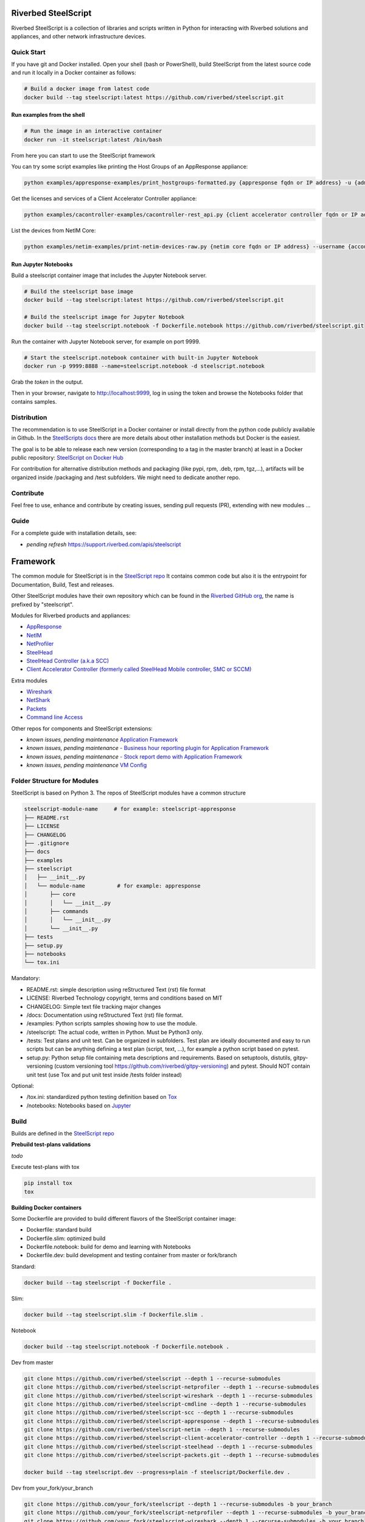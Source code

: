 Riverbed SteelScript
====================

Riverbed SteelScript is a collection of libraries and scripts written in Python for interacting
with Riverbed solutions and appliances, and other network infrastructure devices.

Quick Start 
-----------

If you have git and Docker installed.
Open your shell (bash or PowerShell), build SteelScript from the latest source code and run it locally in a Docker container as follows:

.. code:: shell

  # Build a docker image from latest code
  docker build --tag steelscript:latest https://github.com/riverbed/steelscript.git

Run examples from the shell
~~~~~~~~~~~~~~~~~~~~~~~~~~~~

.. code:: shell

  # Run the image in an interactive container
  docker run -it steelscript:latest /bin/bash
  
From here you can start to use the SteelScript framework

You can try some script examples like printing the Host Groups of an AppResponse appliance:

.. code:: shell

  python examples/appresponse-examples/print_hostgroups-formatted.py {appresponse fqdn or IP address} -u {admin account} -p {password}

Get the licenses and services of a Client Accelerator Controller appliance:

.. code:: shell
   
   python examples/cacontroller-examples/cacontroller-rest_api.py {client accelerator controller fqdn or IP address} --access_code {access_code}

List the devices from NetIM Core:

.. code:: shell
   
   python examples/netim-examples/print-netim-devices-raw.py {netim core fqdn or IP address} --username {account} --password {password}


Run Jupyter Notebooks
~~~~~~~~~~~~~~~~~~~~~

Build a steelscript container image that includes the Jupyter Notebook server.

.. code:: shell

  # Build the steelscript base image
  docker build --tag steelscript:latest https://github.com/riverbed/steelscript.git

  # Build the steelscript image for Jupyter Notebook
  docker build --tag steelscript.notebook -f Dockerfile.notebook https://github.com/riverbed/steelscript.git

Run the container with Jupyter Notebook server, for example on port 9999.

.. code:: shell

  # Start the steelscript.notebook container with built-in Jupyter Notebook
  docker run -p 9999:8888 --name=steelscript.notebook -d steelscript.notebook

Grab the *token* in the output.

Then in your browser, navigate to http://localhost:9999, log in using the token and browse the Notebooks folder that contains samples.

Distribution
------------

The recommendation is to use SteelScript in a Docker container or install directly from the python code publicly available in Github.
In the `SteelScripts docs <https://support.riverbed.com/apis/steelscript>`__ there are more details about other installation methods but Docker is the easiest.

The goal is to be able to release each new version (corresponding to a tag in the master branch) at least in a Docker public repository: `SteelScript on Docker Hub <https://hub.docker.com/r/riverbed/steelscript>`__

For contribution for alternative distribution methods and packaging (like pypi, rpm, .deb, rpm, tgz,...), artifacts will be organized inside /packaging and /test subfolders. We might need to dedicate another repo.

Contribute
-----------

Feel free to use, enhance and contribute by creating issues, sending pull requests (PR), extending with new modules ...

Guide
-------------------------

For a complete guide with installation details, see:

- *pending refresh*  `https://support.riverbed.com/apis/steelscript <https://support.riverbed.com/apis/steelscript>`_


Framework
=========

The common module for SteelScript is in the `SteelScript repo <https://github.com/riverbed/steelscript>`__
It contains common code but also it is the entrypoint for Documentation, Build, Test and releases.

Other SteelScript modules have their own repository which
can be found in the `Riverbed GitHub org <https://github.com/riverbed>`__, the name is prefixed by "steelscript".

Modules for Riverbed products and appliances:

- `AppResponse <https://github.com/riverbed/steelscript-appresponse>`__
- `NetIM <https://github.com/riverbed/steelscript-netim>`__
- `NetProfiler <https://github.com/riverbed/steelscript-netprofiler>`__
- `SteelHead <https://github.com/riverbed/steelscript-steelhead>`__
- `SteelHead Controller (a.k.a SCC) <https://github.com/riverbed/steelscript-scc>`__
- `Client Accelerator Controller (formerly called SteelHead Mobile controller, SMC or SCCM) <https://github.com/riverbed/steelscript-client-accelerator-controller>`__

Extra modules

- `Wireshark <https://github.com/riverbed/steelscript-wireshark>`__
- `NetShark <https://github.com/riverbed/steelscript-netshark>`__
- `Packets <https://github.com/riverbed/steelscript-packets>`__
- `Command line Access <https://github.com/riverbed/steelscript-cmdline>`__

Other repos for components and SteelScript extensions:

- *known issues, pending maintenance* `Application Framework <https://github.com/riverbed/steelscript-appfwk>`__
- *known issues, pending maintenance* `- Business hour reporting plugin for Application Framework <https://github.com/riverbed/steelscript-appfwk-business-hours>`__
- *known issues, pending maintenance* `- Stock report demo with Application Framework <https://github.com/riverbed/steelscript-appfwk-business-hours>`__
- *known issues, pending maintenance* `VM Config <https://github.com/riverbed/steelscript-vm-config>`__ 


Folder Structure for Modules
----------------------------

SteelScript is based on Python 3.
The repos of SteelScript modules have a common structure 

.. code-block:: raw
   
   steelscript-module-name     # for example: steelscript-appresponse
   ├── README.rst
   ├── LICENSE
   ├── CHANGELOG
   ├── .gitignore
   ├── docs
   ├── examples
   ├── steelscript
   │   ├── __init__.py
   │   └── module-name          # for example: appresponse
   │       ├── core
   │       │   └── __init__.py
   │       ├── commands
   │       │   └── __init__.py
   │       └── __init__.py
   ├── tests
   ├── setup.py
   ├── notebooks
   └── tox.ini
 

Mandatory:

- README.rst: simple description using reStructured Text (rst) file format
- LICENSE: Riverbed Technology copyright, terms and conditions based on MIT
- CHANGELOG: Simple text file tracking major changes
- /docs: Documentation using reStructured Text (rst) file format.
- /examples: Python scripts samples showing how to use the module.
- /steelscript: The actual code, written in Python. Must be Python3 only.
- /tests: Test plans and unit test. Can be organized in subfolders. Test plan are ideally documented and easy to run scripts but can be anything defining a test plan (script, text, ...), for example a python script based on pytest.
- setup.py: Python setup file containing meta descriptions and requirements. Based on setuptools, distutils, gitpy-versioning (custom versioning tool https://github.com/riverbed/gitpy-versioning) and pytest. Should NOT contain unit test (use Tox and put unit test inside /tests folder instead)


Optional:

- /tox.ini: standardized python testing definition based on `Tox <https://tox.readthedocs.io/en/latest/>`__
- /notebooks: Notebooks based on `Jupyter <https://jupyter.org/>`__

Build
-----

Builds are defined in the `SteelScript repo <https://github.com/riverbed/steelscript>`__ 

**Prebuild test-plans validations**

*todo*

Execute test-plans with tox

.. code:: shell

  pip install tox
  tox
 
**Building Docker containers**

Some Dockerfile are provided to build different flavors of the SteelScript container image:

- Dockerfile: standard build
- Dockerfile.slim: optimized build
- Dockerfile.notebook: build for demo and learning with Notebooks
- Dockerfile.dev: build development and testing container from master or fork/branch

Standard:

.. code:: shell

  docker build --tag steelscript -f Dockerfile .

Slim:

.. code:: shell

  docker build --tag steelscript.slim -f Dockerfile.slim .

Notebook

.. code:: shell

  docker build --tag steelscript.notebook -f Dockerfile.notebook .

Dev from master

.. code:: shell

  git clone https://github.com/riverbed/steelscript --depth 1 --recurse-submodules
  git clone https://github.com/riverbed/steelscript-netprofiler --depth 1 --recurse-submodules
  git clone https://github.com/riverbed/steelscript-wireshark --depth 1 --recurse-submodules
  git clone https://github.com/riverbed/steelscript-cmdline --depth 1 --recurse-submodules
  git clone https://github.com/riverbed/steelscript-scc --depth 1 --recurse-submodules
  git clone https://github.com/riverbed/steelscript-appresponse --depth 1 --recurse-submodules
  git clone https://github.com/riverbed/steelscript-netim --depth 1 --recurse-submodules
  git clone https://github.com/riverbed/steelscript-client-accelerator-controller --depth 1 --recurse-submodules
  git clone https://github.com/riverbed/steelscript-steelhead --depth 1 --recurse-submodules
  git clone https://github.com/riverbed/steelscript-packets.git --depth 1 --recurse-submodules

  docker build --tag steelscript.dev --progress=plain -f steelscript/Dockerfile.dev .


Dev from your_fork/your_branch

.. code:: shell

  git clone https://github.com/your_fork/steelscript --depth 1 --recurse-submodules -b your_branch
  git clone https://github.com/your_fork/steelscript-netprofiler --depth 1 --recurse-submodules -b your_branch
  git clone https://github.com/your_fork/steelscript-wireshark --depth 1 --recurse-submodules -b your_branch
  git clone https://github.com/your_fork/steelscript-cmdline --depth 1 --recurse-submodules -b your_branch
  git clone https://github.com/your_fork/steelscript-scc --depth 1 --recurse-submodules -b your_branch
  git clone https://github.com/your_fork/steelscript-appresponse --depth 1 --recurse-submodules -b your_branch
  git clone https://github.com/your_fork/steelscript-netim --depth 1 --recurse-submodules -b your_branch
  git clone https://github.com/your_fork/steelscript-client-accelerator-controller --depth 1 --recurse-submodules -b your_branch
  git clone https://github.com/your_fork/steelscript-steelhead --depth 1 --recurse-submodules -b your_branch
  git clone https://github.com/your_fork/steelscript-packets.git --depth 1 --recurse-submodules -b your_branch

  docker build --tag steelscript.dev --progress=plain -f steelscript/Dockerfile.dev .

License
=======

Copyright (c) 2021-2024 Riverbed Technology, Inc.

SteelScript is licensed under the terms and conditions of the MIT License
accompanying the software ("License").  SteelScript is distributed "AS
IS" as set forth in the License. SteelScript also includes certain third
party code.  All such third party code is also distributed "AS IS" and is
licensed by the respective copyright holders under the applicable terms and
conditions (including, without limitation, warranty and liability disclaimers)
identified in the license notices accompanying the software.
